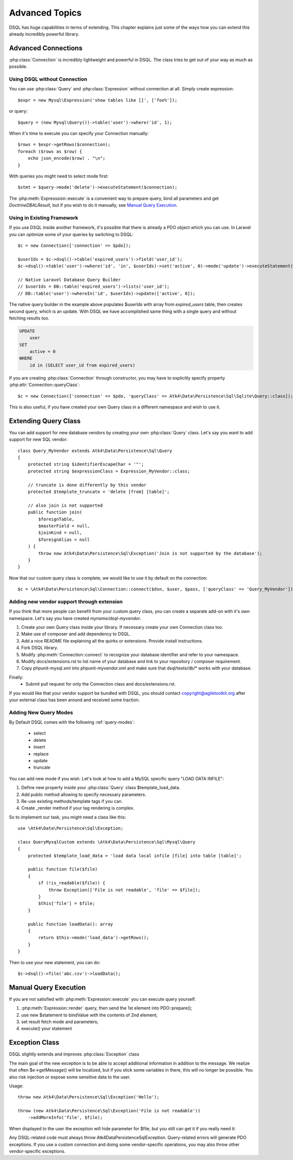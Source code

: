 ===============
Advanced Topics
===============

DSQL has huge capabilities in terms of extending. This chapter explains just
some of the ways how you can extend this already incredibly powerful library.

Advanced Connections
====================
:php:class:`Connection` is incredibly lightweight and powerful in DSQL.
The class tries to get out of your way as much as possible.

Using DSQL without Connection
-----------------------------
You can use :php:class:`Query` and :php:class:`Expression` without connection
at all. Simply create expression::

    $expr = new Mysql\Expression('show tables like []', ['foo%']);

or query::

    $query = (new Mysql\Query())->table('user')->where('id', 1);

When it's time to execute you can specify your Connection manually::

    $rows = $expr->getRows($connection);
    foreach ($rows as $row) {
        echo json_encode($row) . "\n";
    }

With queries you might need to select mode first::

    $stmt = $query->mode('delete')->executeStatement($connection);

The :php:meth:`Expresssion::execute` is a convenient way to prepare query,
bind all parameters and get `Doctrine\DBAL\Result`, but if you wish to do it manually,
see `Manual Query Execution`_.


Using in Existing Framework
---------------------------
If you use DSQL inside another framework, it's possible that there is already
a PDO object which you can use. In Laravel you can optimize some of your queries
by switching to DSQL::

    $c = new Connection(['connection' => $pdo]);

    $userIds = $c->dsql()->table('expired_users')->field('user_id');
    $c->dsql()->table('user')->where('id', 'in', $userIds)->set('active', 0)->mode('update')->executeStatement();

    // Native Laravel Database Query Builder
    // $userIds = DB::table('expired_users')->lists('user_id');
    // DB::table('user')->whereIn('id', $userIds)->update(['active', 0]);

The native query builder in the example above populates $userIds with array from
`expired_users` table, then creates second query, which is an update. With
DSQL we have accomplished same thing with a single query and without fetching
results too.

.. code-block:: sql

    UPDATE
        user
    SET
        active = 0
    WHERE
        id in (SELECT user_id from expired_users)

If you are creating :php:class:`Connection` through constructor, you may have
to explicitly specify property :php:attr:`Connection::queryClass`::

    $c = new Connection(['connection' => $pdo, 'queryClass' => Atk4\Data\Persistence\Sql\Sqlite\Query::class]);

This is also useful, if you have created your own Query class in a different
namespace and wish to use it.

.. _extending_query:

Extending Query Class
=====================

You can add support for new database vendors by creating your own
:php:class:`Query` class.
Let's say you want to add support for new SQL vendor::

    class Query_MyVendor extends Atk4\Data\Persistence\Sql\Query
    {
        protected string $identifierEscapeChar = '"';
        protected string $expressionClass = Expression_MyVendor::class;

        // truncate is done differently by this vendor
        protected $template_truncate = 'delete [from] [table]';

        // also join is not supported
        public function join(
            $foreignTable,
            $masterField = null,
            $joinKind = null,
            $foreignAlias = null
        ) {
            throw new Atk4\Data\Persistence\Sql\Exception('Join is not supported by the database');
        }
    }

Now that our custom query class is complete, we would like to use it by default
on the connection::

    $c = \Atk4\Data\Persistence\Sql\Connection::connect($dsn, $user, $pass, ['queryClass' => 'Query_MyVendor']);

.. _new_vendor:

Adding new vendor support through extension
-------------------------------------------
If you think that more people can benefit from your custom query class, you can
create a separate add-on with it's own namespace. Let's say you have created
`myname/dsql-myvendor`.

1. Create your own Query class inside your library. If necessary create your
   own Connection class too.
2. Make use of composer and add dependency to DSQL.
3. Add a nice README file explaining all the quirks or extensions. Provide
   install instructions.
4. Fork DSQL library.
5. Modify :php:meth:`Connection::connect` to recognize your database identifier
   and refer to your namespace.
6. Modify docs/extensions.rst to list name of your database and link to your
   repository / composer requirement.
7. Copy phpunit-mysql.xml into phpunit-myvendor.xml and make sure that
   dsql/tests/db/* works with your database.

Finally:
 - Submit pull request for only the Connection class and docs/extensions.rst.


If you would like that your vendor support be bundled with DSQL, you should
contact copyright@agiletoolkit.org after your external class has been around
and received some traction.

Adding New Query Modes
----------------------

By Default DSQL comes with the following :ref:`query-modes`:

 - select
 - delete
 - insert
 - replace
 - update
 - truncate

You can add new mode if you wish. Let's look at how to add a MySQL specific
query "LOAD DATA INFILE":

1. Define new property inside your :php:class:`Query` class $template_load_data.
2. Add public method allowing to specify necessary parameters.
3. Re-use existing methods/template tags if you can.
4. Create _render method if your tag rendering is complex.

So to implement our task, you might need a class like this::

    use \Atk4\Data\Persistence\Sql\Exception;

    class QueryMysqlCustom extends \Atk4\Data\Persistence\Sql\Mysql\Query
    {
        protected $template_load_data = 'load data local infile [file] into table [table]';

        public function file($file)
        {
            if (!is_readable($file)) {
                throw Exception(['File is not readable', 'file' => $file]);
            }
            $this['file'] = $file;
        }

        public function loadData(): array
        {
            return $this->mode('load_data')->getRows();
        }
    }

Then to use your new statement, you can do::

    $c->dsql()->file('abc.csv')->loadData();

Manual Query Execution
======================

If you are not satisfied with :php:meth:`Expression::execute` you can execute
query yourself.

1. :php:meth:`Expression::render` query, then send the 1st element into PDO::prepare();
2. use new $statement to bindValue with the contents of 2nd element;
3. set result fetch mode and parameters;
4. execute() your statement



Exception Class
===============
DSQL slightly extends and improves :php:class:`Exception` class

.. php:class:: Exception

The main goal of the new exception is to be able to accept additional
information in addition to the message. We realize that often $e->getMessage()
will be localized, but if you stick some variables in there, this will no longer
be possible. You also risk injection or expose some sensitive data to the user.

.. php:method:: __construct($message, $code)

    Create new exception

    :param string|array $message: Describes the problem
    :param int          $code:    Error code

Usage::

    throw new Atk4\Data\Persistence\Sql\Exception('Hello');

    throw (new Atk4\Data\Persistence\Sql\Exception('File is not readable'))
        ->addMoreInfo('file', $file);

When displayed to the user the exception will hide parameter for $file, but you
still can get it if you really need it:

.. php:method:: getParams()

    Return additional parameters, that might be helpful to find error.

    :returns: array

Any DSQL-related code must always throw Atk4\Data\Persistence\Sql\Exception. Query-related
errors will generate PDO exceptions. If you use a custom connection and doing
some vendor-specific operations, you may also throw other vendor-specific
exceptions.
